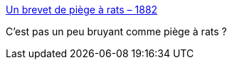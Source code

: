 :jbake-type: post
:jbake-status: published
:jbake-title: Un brevet de piège à rats – 1882
:jbake-tags: invention,imagination,_mois_nov.,_année_2014
:jbake-date: 2014-11-28
:jbake-depth: ../
:jbake-uri: shaarli/1417191246000.adoc
:jbake-source: https://nicolas-delsaux.hd.free.fr/Shaarli?searchterm=http%3A%2F%2Fwww.laboiteverte.fr%2Fun-brevet-de-piege-rats-1882%2F&searchtags=invention+imagination+_mois_nov.+_ann%C3%A9e_2014
:jbake-style: shaarli

http://www.laboiteverte.fr/un-brevet-de-piege-rats-1882/[Un brevet de piège à rats – 1882]

C'est pas un peu bruyant comme piège à rats ?
